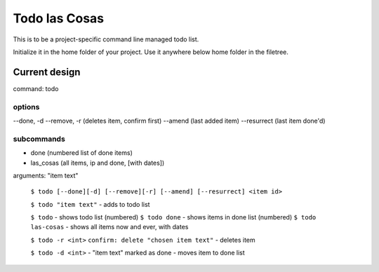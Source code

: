 Todo las Cosas
==============

This is to be a project-specific command line managed todo list.

Initialize it in the home folder of your project. Use it anywhere
below home folder in the filetree.

Current design
--------------

command: todo

options
~~~~~~~
--done, -d
--remove, -r (deletes item, confirm first)
--amend (last added item)
--resurrect (last item done'd)

subcommands
~~~~~~~~~~~
* done (numbered list of done items)
* las_cosas (all items, ip and done, [with dates])

arguments: "item text"

    ``$ todo [--done][-d] [--remove][-r] [--amend] [--resurrect] <item id>``

    ``$ todo "item text"`` - adds to todo list

    ``$ todo`` - shows todo list (numbered)
    ``$ todo done`` - shows items in done list (numbered)
    ``$ todo las-cosas`` - shows all items now and ever, with dates

    ``$ todo -r <int>``
    ``confirm: delete "chosen item text"`` - deletes item

    ``$ todo -d <int>`` - "item text" marked as done - moves item to done list



